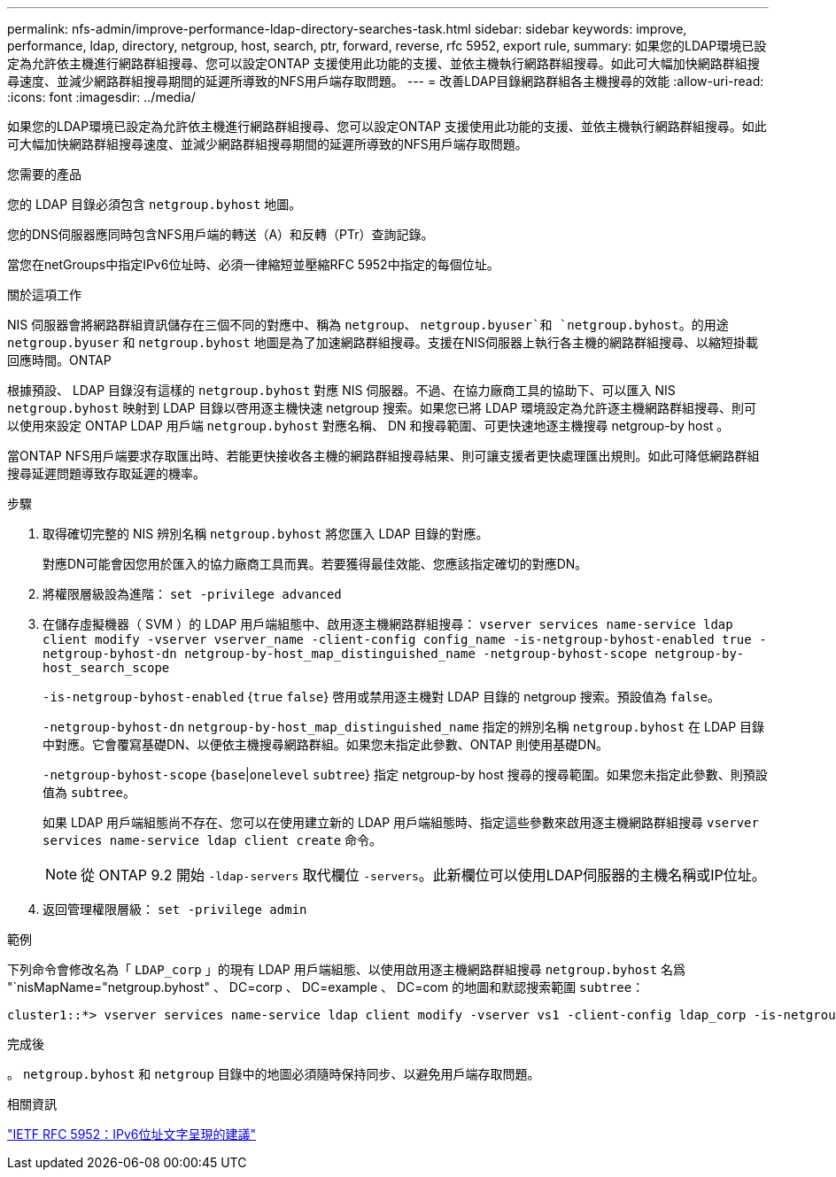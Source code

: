 ---
permalink: nfs-admin/improve-performance-ldap-directory-searches-task.html 
sidebar: sidebar 
keywords: improve, performance, ldap, directory, netgroup, host, search, ptr, forward, reverse, rfc 5952, export rule, 
summary: 如果您的LDAP環境已設定為允許依主機進行網路群組搜尋、您可以設定ONTAP 支援使用此功能的支援、並依主機執行網路群組搜尋。如此可大幅加快網路群組搜尋速度、並減少網路群組搜尋期間的延遲所導致的NFS用戶端存取問題。 
---
= 改善LDAP目錄網路群組各主機搜尋的效能
:allow-uri-read: 
:icons: font
:imagesdir: ../media/


[role="lead"]
如果您的LDAP環境已設定為允許依主機進行網路群組搜尋、您可以設定ONTAP 支援使用此功能的支援、並依主機執行網路群組搜尋。如此可大幅加快網路群組搜尋速度、並減少網路群組搜尋期間的延遲所導致的NFS用戶端存取問題。

.您需要的產品
您的 LDAP 目錄必須包含 `netgroup.byhost` 地圖。

您的DNS伺服器應同時包含NFS用戶端的轉送（A）和反轉（PTr）查詢記錄。

當您在netGroups中指定IPv6位址時、必須一律縮短並壓縮RFC 5952中指定的每個位址。

.關於這項工作
NIS 伺服器會將網路群組資訊儲存在三個不同的對應中、稱為 `netgroup`、 `netgroup.byuser`和 `netgroup.byhost`。的用途 `netgroup.byuser` 和 `netgroup.byhost` 地圖是為了加速網路群組搜尋。支援在NIS伺服器上執行各主機的網路群組搜尋、以縮短掛載回應時間。ONTAP

根據預設、 LDAP 目錄沒有這樣的 `netgroup.byhost` 對應 NIS 伺服器。不過、在協力廠商工具的協助下、可以匯入 NIS `netgroup.byhost` 映射到 LDAP 目錄以啓用逐主機快速 netgroup 搜索。如果您已將 LDAP 環境設定為允許逐主機網路群組搜尋、則可以使用來設定 ONTAP LDAP 用戶端 `netgroup.byhost` 對應名稱、 DN 和搜尋範圍、可更快速地逐主機搜尋 netgroup-by host 。

當ONTAP NFS用戶端要求存取匯出時、若能更快接收各主機的網路群組搜尋結果、則可讓支援者更快處理匯出規則。如此可降低網路群組搜尋延遲問題導致存取延遲的機率。

.步驟
. 取得確切完整的 NIS 辨別名稱 `netgroup.byhost` 將您匯入 LDAP 目錄的對應。
+
對應DN可能會因您用於匯入的協力廠商工具而異。若要獲得最佳效能、您應該指定確切的對應DN。

. 將權限層級設為進階： `set -privilege advanced`
. 在儲存虛擬機器（ SVM ）的 LDAP 用戶端組態中、啟用逐主機網路群組搜尋： `vserver services name-service ldap client modify -vserver vserver_name -client-config config_name -is-netgroup-byhost-enabled true -netgroup-byhost-dn netgroup-by-host_map_distinguished_name -netgroup-byhost-scope netgroup-by-host_search_scope`
+
`-is-netgroup-byhost-enabled` {`true` `false`} 啓用或禁用逐主機對 LDAP 目錄的 netgroup 搜索。預設值為 `false`。

+
`-netgroup-byhost-dn` `netgroup-by-host_map_distinguished_name` 指定的辨別名稱 `netgroup.byhost` 在 LDAP 目錄中對應。它會覆寫基礎DN、以便依主機搜尋網路群組。如果您未指定此參數、ONTAP 則使用基礎DN。

+
`-netgroup-byhost-scope` {`base`|`onelevel` `subtree`} 指定 netgroup-by host 搜尋的搜尋範圍。如果您未指定此參數、則預設值為 `subtree`。

+
如果 LDAP 用戶端組態尚不存在、您可以在使用建立新的 LDAP 用戶端組態時、指定這些參數來啟用逐主機網路群組搜尋 `vserver services name-service ldap client create` 命令。

+
[NOTE]
====
從 ONTAP 9.2 開始 `-ldap-servers` 取代欄位 `-servers`。此新欄位可以使用LDAP伺服器的主機名稱或IP位址。

====
. 返回管理權限層級： `set -privilege admin`


.範例
下列命令會修改名為「 `LDAP_corp` 」的現有 LDAP 用戶端組態、以使用啟用逐主機網路群組搜尋 `netgroup.byhost` 名爲 "`nisMapName="netgroup.byhost" 、 DC=corp 、 DC=example 、 DC=com 的地圖和默認搜索範圍 `subtree`：

[listing]
----
cluster1::*> vserver services name-service ldap client modify -vserver vs1 -client-config ldap_corp -is-netgroup-byhost-enabled true -netgroup-byhost-dn nisMapName="netgroup.byhost",dc=corp,dc=example,dc=com
----
.完成後
。 `netgroup.byhost` 和 `netgroup` 目錄中的地圖必須隨時保持同步、以避免用戶端存取問題。

.相關資訊
https://datatracker.ietf.org/doc/html/rfc5952["IETF RFC 5952：IPv6位址文字呈現的建議"]

